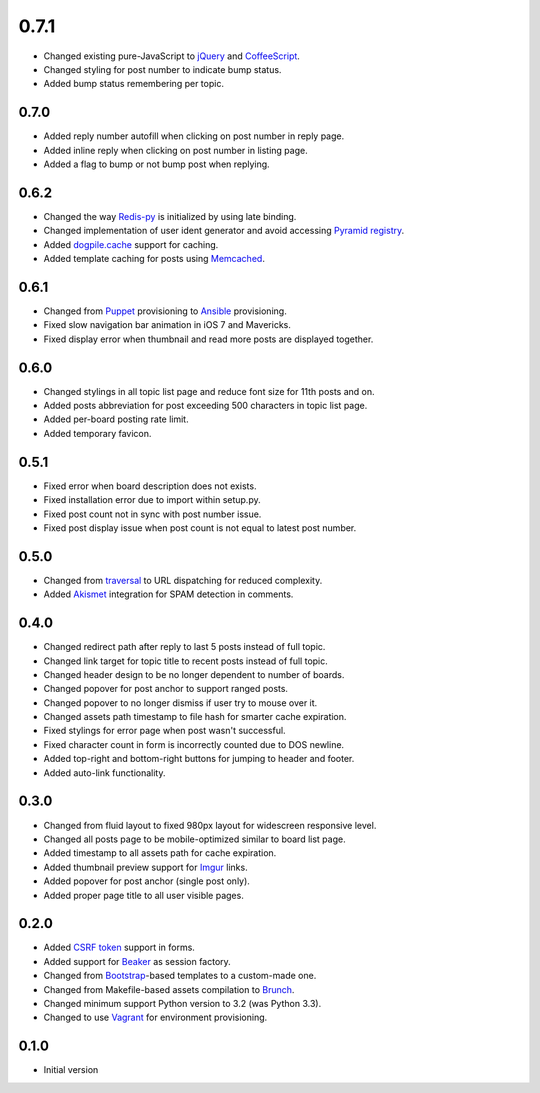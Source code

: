 0.7.1
=====

- Changed existing pure-JavaScript to `jQuery <http://jquery.com>`_ and `CoffeeScript <http://coffeescript.org>`_.
- Changed styling for post number to indicate bump status.
- Added bump status remembering per topic.

0.7.0
-----

- Added reply number autofill when clicking on post number in reply page.
- Added inline reply when clicking on post number in listing page.
- Added a flag to bump or not bump post when replying.

0.6.2
-----

- Changed the way `Redis-py <https://redis-py.readthedocs.org>`_ is initialized by using late binding.
- Changed implementation of user ident generator and avoid accessing `Pyramid registry <http://docs.pylonsproject.org/projects/pyramid/en/latest/glossary.html#term-application-registry>`_.
- Added `dogpile.cache <http://dogpilecache.readthedocs.org>`_ support for caching.
- Added template caching for posts using `Memcached <http://memcached.org>`_.

0.6.1
-----

- Changed from `Puppet <http://puppetlabs.com>`_ provisioning to `Ansible <http://www.ansibleworks.com>`_ provisioning.
- Fixed slow navigation bar animation in iOS 7 and Mavericks.
- Fixed display error when thumbnail and read more posts are displayed together.

0.6.0
-----

- Changed stylings in all topic list page and reduce font size for 11th posts and on.
- Added posts abbreviation for post exceeding 500 characters in topic list page.
- Added per-board posting rate limit.
- Added temporary favicon.

0.5.1
-----

- Fixed error when board description does not exists.
- Fixed installation error due to import within setup.py.
- Fixed post count not in sync with post number issue.
- Fixed post display issue when post count is not equal to latest post number.

0.5.0
-----

- Changed from `traversal <http://docs.pylonsproject.org/projects/pyramid/en/latest/narr/traversal.html>`_ to URL dispatching for reduced complexity.
- Added `Akismet <http://akismet.com>`_ integration for SPAM detection in comments.

0.4.0
-----

- Changed redirect path after reply to last 5 posts instead of full topic.
- Changed link target for topic title to recent posts instead of full topic.
- Changed header design to be no longer dependent to number of boards.
- Changed popover for post anchor to support ranged posts.
- Changed popover to no longer dismiss if user try to mouse over it.
- Changed assets path timestamp to file hash for smarter cache expiration.
- Fixed stylings for error page when post wasn't successful.
- Fixed character count in form is incorrectly counted due to DOS newline.
- Added top-right and bottom-right buttons for jumping to header and footer.
- Added auto-link functionality.

0.3.0
-----

- Changed from fluid layout to fixed 980px layout for widescreen responsive level.
- Changed all posts page to be mobile-optimized similar to board list page.
- Added timestamp to all assets path for cache expiration.
- Added thumbnail preview support for `Imgur <https://imgur.com>`_ links.
- Added popover for post anchor (single post only).
- Added proper page title to all user visible pages.

0.2.0
-----

- Added `CSRF token <http://wtforms.simplecodes.com/docs/1.0.3/ext.html#module-wtforms.ext.csrf>`_ support in forms.
- Added support for `Beaker <https://github.com/Pylons/pyramid_beaker/>`_ as session factory.
- Changed from `Bootstrap <http://twitter.github.com/bootstrap/>`_-based templates to a custom-made one.
- Changed from Makefile-based assets compilation to `Brunch <http://brunch.io/>`_.
- Changed minimum support Python version to 3.2 (was Python 3.3).
- Changed to use `Vagrant <http://www.vagrantup.com/>`_ for environment provisioning.

0.1.0
-----

-  Initial version
